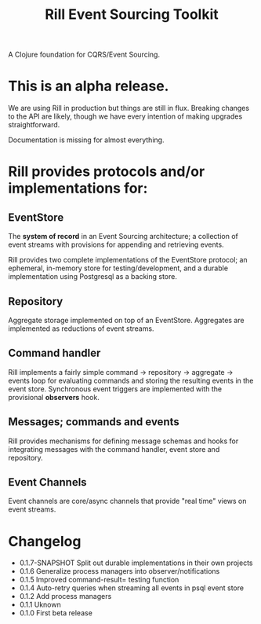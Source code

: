 #+TITLE: Rill Event Sourcing Toolkit

A Clojure foundation for CQRS/Event Sourcing.

* This is an alpha release.

We are using Rill in production but things are still in flux. Breaking
changes to the API are likely, though we have every intention of
making upgrades straightforward.

Documentation is missing for almost everything.

* Rill provides protocols and/or implementations for:

** EventStore

   The *system of record* in an Event Sourcing architecture; a
   collection of event streams with provisions for appending and
   retrieving events.

   Rill provides two complete implementations of the EventStore
   protocol; an ephemeral, in-memory store for testing/development,
   and a durable implementation using Postgresql as a backing store.

** Repository

   Aggregate storage implemented on top of an EventStore. Aggregates
   are implemented as reductions of event streams.

** Command handler

   Rill implements a fairly simple command -> repository -> aggregate
   -> events loop for evaluating commands and storing the resulting
   events in the event store. Synchronous event triggers are
   implemented with the provisional *observers* hook.

** Messages; commands and events

   Rill provides mechanisms for defining message schemas and hooks for
   integrating messages with the command handler, event store and
   repository.

** Event Channels

   Event channels are core/async channels that provide "real time"
   views on event streams.

* Changelog

  - 0.1.7-SNAPSHOT
    Split out durable implementations in their own projects
  - 0.1.6
    Generalize process managers into observer/notifications
  - 0.1.5
    Improved command-result= testing function
  - 0.1.4
    Auto-retry queries when streaming all events in psql event store
  - 0.1.2
    Add process managers
  - 0.1.1
    Uknown
  - 0.1.0
    First beta release
